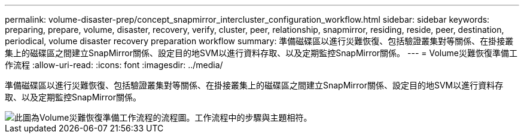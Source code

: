 ---
permalink: volume-disaster-prep/concept_snapmirror_intercluster_configuration_workflow.html 
sidebar: sidebar 
keywords: preparing, prepare, volume, disaster, recovery, verify, cluster, peer, relationship, snapmirror, residing, reside, peer, destination, periodical, volume disaster recovery preparation workflow 
summary: 準備磁碟區以進行災難恢復、包括驗證叢集對等關係、在掛接叢集上的磁碟區之間建立SnapMirror關係、設定目的地SVM以進行資料存取、以及定期監控SnapMirror關係。 
---
= Volume災難恢復準備工作流程
:allow-uri-read: 
:icons: font
:imagesdir: ../media/


[role="lead"]
準備磁碟區以進行災難恢復、包括驗證叢集對等關係、在掛接叢集上的磁碟區之間建立SnapMirror關係、設定目的地SVM以進行資料存取、以及定期監控SnapMirror關係。

image::../media/snapmirror_intercluster_cfg_workflow.gif[此圖為Volume災難恢復準備工作流程的流程圖。工作流程中的步驟與主題相符。]
